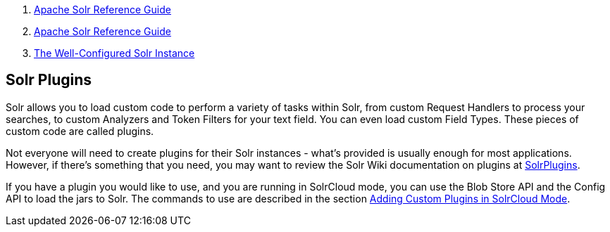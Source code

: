1.  link:index.html[Apache Solr Reference Guide]
2.  link:Apache-Solr-Reference-Guide.html[Apache Solr Reference Guide]
3.  link:The-Well-Configured-Solr-Instance.html[The Well-Configured Solr Instance]

Solr Plugins
------------

Solr allows you to load custom code to perform a variety of tasks within Solr, from custom Request Handlers to process your searches, to custom Analyzers and Token Filters for your text field. You can even load custom Field Types. These pieces of custom code are called plugins.

Not everyone will need to create plugins for their Solr instances - what's provided is usually enough for most applications. However, if there's something that you need, you may want to review the Solr Wiki documentation on plugins at http://wiki.apache.org/solr/SolrPlugins[SolrPlugins].

If you have a plugin you would like to use, and you are running in SolrCloud mode, you can use the Blob Store API and the Config API to load the jars to Solr. The commands to use are described in the section link:Adding-Custom-Plugins-in-SolrCloud-Mode.html[Adding Custom Plugins in SolrCloud Mode].
